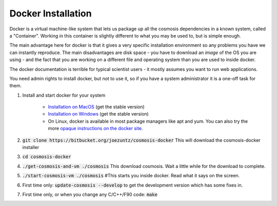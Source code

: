 Docker Installation
-------------------

Docker is a virtual machine-like system that lets us package up all the cosmosis dependencies in a known system, called a "Container".  Working in this container is slightly different to what you may be used to, but is simple enough.

The main advantage here for docker is that it gives a very specific installation environment so any problems you have we can instantly reproduce.  The main disadvantages are disk space - you have to download an *image* of the OS you are using - and the fact that you are working on a different file and operating system than you are used to inside docker.

The docker documentation is terrible for typical scientist users - it mostly assumes you want to run web applications.

You need admin rights to install docker, but not to use it, so if you have a system administrator it is a one-off task for them.


#. Install and start docker for your system

    * `Installation on MacOS <https://docs.docker.com/docker-for-mac/install//>`_ (get the stable version)
    * `Installation on Windows <https://docs.docker.com/docker-for-windows/install/>`_ (get the stable version)
    * On Linux, docker is available in most package managers like apt and yum.  You can also try the more `opaque instructions on the docker site <https://docs.docker.com/engine/installation/#server>`_.

#. :code:`git clone https://bitbucket.org/joezuntz/cosmosis-docker` This will download the cosmosis-docker installer
#. :code:`cd cosmosis-docker`
#. :code:`./get-cosmosis-and-vm ./cosmosis`  This download cosmosis. Wait a little while for the download to complete.
#. :code:`./start-cosmosis-vm ./cosmosis`  #This starts you inside docker.  Read what it says on the screen.
#. First time only: :code:`update-cosmosis --develop` to get the development version which has some fixes in.
#. First time only, or when you change any C/C++/F90 code: :code:`make`
